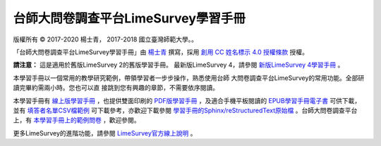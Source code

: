 台師大問卷調查平台LimeSurvey學習手冊
====================================

版權所有 |copy| 2017-2020 楊士青， 2017-2018 國立臺灣師範大學。。

「台師大問卷調查平台LimeSurvey學習手冊」由
`楊士青 <imacat@ntnu.edu.tw>`_ 撰寫，採用
`創用 CC 姓名標示 4.0 授權條款 <https://creativecommons.org/licenses/by/4.0/>`_
授權。

**請注意：** 這是適用於舊版LimeSurvey 2的舊版學習手冊。
最新版LimeSurvey 4，請參閱
`新版LimeSurvey 4學習手冊 <https://limesurvey.imacat.idv.tw/learning/>`_ 。

本學習手冊以一個常用的教學研究範例，帶領學習者一步步操作，熟悉使用台師
大問卷調查平台LimeSurvey的常用功能。全部研讀完畢約需兩小時。您也可以直
接跳到您有興趣的章節，不需要依序閱讀。

本學習手冊有
`線上版學習手冊 <https://limesurvey.imacat.idv.tw/learning/v2/>`_
，也提供雙面印刷的
`PDF版學習手冊 <https://limesurvey.imacat.idv.tw/learning/v2/learning-limesurvey.pdf>`_
，及適合手機平板閱讀的
`EPUB學習手冊電子書 <https://limesurvey.imacat.idv.tw/learning/v2/learning-limesurvey.epub>`_
可供下載，並有
`填答者名單CSV檔範例 <https://limesurvey.imacat.idv.tw/learning/v2/participants-example.csv>`_
可下載參考，亦歡迎下載參閱
`學習手冊的Sphinx/reStructuredText原始檔 <https://limesurvey.imacat.idv.tw/learning/v2/learning-limesurvey-2.4.zip>`_
。台師大問卷調查平台上，有
`本學習手冊上的範例問卷 <https://limesurvey.imacat.idv.tw/index.php/161873>`_
，歡迎參閱。

更多LimeSurvey的進階功能，請參閱
`LimeSurvey官方線上說明 <https://manual.limesurvey.org/LimeSurvey_Manual>`_ 。

.. |copy| unicode:: 0xA9 .. copyright sign
